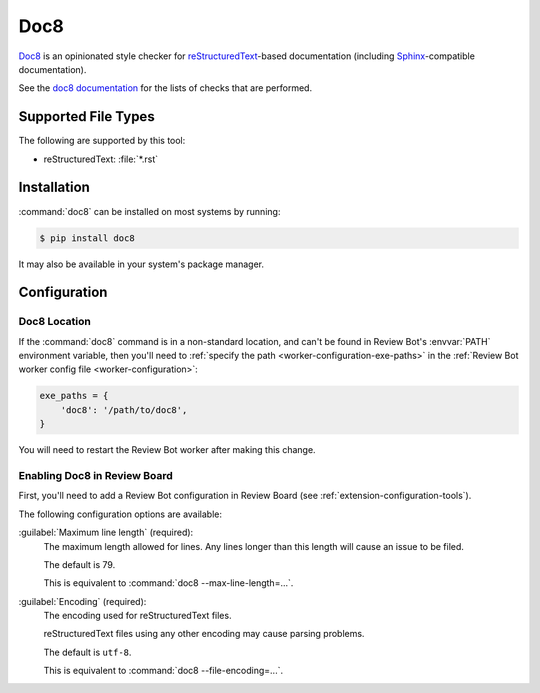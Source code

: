 .. _tool-doc8:

====
Doc8
====

.. versionadded:: 2.0

Doc8_ is an opinionated style checker for reStructuredText_-based
documentation (including Sphinx_-compatible documentation).

See the `doc8 documentation`_ for the lists of checks that are performed.


.. _Doc8: https://pypi.org/project/doc8
.. _doc8 documentation: https://github.com/pycqa/doc8
.. _reStructuredText: https://docutils.sourceforge.io/rst.html
.. _Sphinx: https://www.sphinx-doc.org/en/master/


Supported File Types
====================

The following are supported by this tool:

* reStructuredText: :file:`*.rst`


Installation
============

:command:`doc8` can be installed on most systems by running:

.. code-block:: console

    $ pip install doc8

It may also be available in your system's package manager.


Configuration
=============

Doc8 Location
-------------

If the :command:`doc8` command is in a non-standard location, and can't
be found in Review Bot's :envvar:`PATH` environment variable, then you'll
need to :ref:`specify the path <worker-configuration-exe-paths>` in the
:ref:`Review Bot worker config file <worker-configuration>`:

.. code-block:: python

    exe_paths = {
        'doc8': '/path/to/doc8',
    }

You will need to restart the Review Bot worker after making this change.


Enabling Doc8 in Review Board
-----------------------------

First, you'll need to add a Review Bot configuration in Review Board (see
:ref:`extension-configuration-tools`).

The following configuration options are available:

:guilabel:`Maximum line length` (required):
    The maximum length allowed for lines. Any lines longer than this length
    will cause an issue to be filed.

    The default is 79.

    This is equivalent to :command:`doc8 --max-line-length=...`.

:guilabel:`Encoding` (required):
    The encoding used for reStructuredText files.

    reStructuredText files using any other encoding may cause parsing
    problems.

    The default is ``utf-8``.

    This is equivalent to :command:`doc8 --file-encoding=...`.
